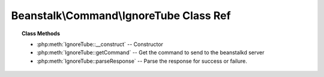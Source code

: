 Beanstalk\\Command\\IgnoreTube Class Ref
========================================

.. php:namespace:: Beanstalk\Command

.. php:class:: IgnoreTube

    :Extends: :php:class:`Beanstalk\\Command`
    :Description: Ignore command
    :Author: Joshua Dechant <jdechant@shapeup.com>


    The "ignore" command is for consumers. It removes the named tube from the
    watch list for the current connection.

.. topic:: Class Methods

    * :php:meth:`IgnoreTube::__construct` -- Constructor
    * :php:meth:`IgnoreTube::getCommand` -- Get the command to send to the beanstalkd server
    * :php:meth:`IgnoreTube::parseResponse` -- Parse the response for success or failure.

.. php:method:: __construct( $tube )

    :Description: Constructor
    :param string $tube: Tube to remove from the watch list

.. php:method:: getCommand(  )

    :Description: Get the command to send to the beanstalkd server
    :returns: *string*

.. php:method:: parseResponse( $response [ , $data = null , $conn = null ] )

    :Description: Parse the response for success or failure.
    :param string $response: Response line, i.e, first line in response
    :param string $data: Data received with reponse, if any, else null
    :param Beanstalk\Connection $conn: BeanstalkConnection use to send the command
    :returns: *integer* The number of tubes being watched
    :throws: *\Beanstalk\Exception* When the requested tube cannot be ignored
    :throws: *\Beanstalk\Exception* When any error occurs



